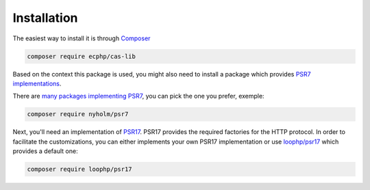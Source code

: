 Installation
============

The easiest way to install it is through Composer_

.. code-block:: bash

    composer require ecphp/cas-lib

Based on the context this package is used, you might also need to install
a package which provides `PSR7 implementations`_.

There are `many packages implementing PSR7`_, you can pick the one you prefer,
exemple:

.. code-block:: bash

    composer require nyholm/psr7

Next, you'll need an implementation of PSR17_. PSR17 provides the required
factories for the HTTP protocol. In order to facilitate the customizations,
you can either implements your own PSR17 implementation or use `loophp/psr17`_
which provides a default one:

.. code-block:: bash

    composer require loophp/psr17

.. _Composer: https://getcomposer.org
.. _PSR7 implementations: https://www.php-fig.org/psr/psr-7/
.. _many packages implementing PSR7: https://packagist.org/providers/psr/http-message-implementation
.. _PSR17: https://www.php-fig.org/psr/psr-17/
.. _`loophp/psr17`: https://github.com/loophp/psr17